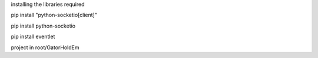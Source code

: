installing the libraries required

pip install "python-socketio[client]"

pip install python-socketio

pip install eventlet

project in root/GatorHoldEm